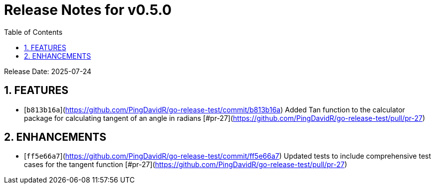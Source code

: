 = Release Notes for v0.5.0
:toc:
:toclevels: 3
:sectnums:

Release Date: 2025-07-24

== FEATURES
* [`b813b16a`](https://github.com/PingDavidR/go-release-test/commit/b813b16a) Added Tan function to the calculator package for calculating tangent of an angle in radians [#pr-27](https://github.com/PingDavidR/go-release-test/pull/pr-27)


== ENHANCEMENTS
* [`ff5e66a7`](https://github.com/PingDavidR/go-release-test/commit/ff5e66a7) Updated tests to include comprehensive test cases for the tangent function [#pr-27](https://github.com/PingDavidR/go-release-test/pull/pr-27)


